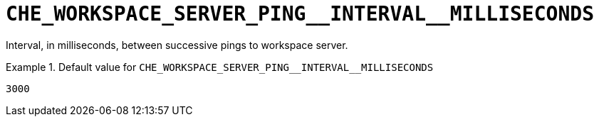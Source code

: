 [id="che_workspace_server_ping__interval__milliseconds_{context}"]
= `+CHE_WORKSPACE_SERVER_PING__INTERVAL__MILLISECONDS+`

Interval, in milliseconds, between successive pings to workspace server.


.Default value for `+CHE_WORKSPACE_SERVER_PING__INTERVAL__MILLISECONDS+`
====
----
3000
----
====

